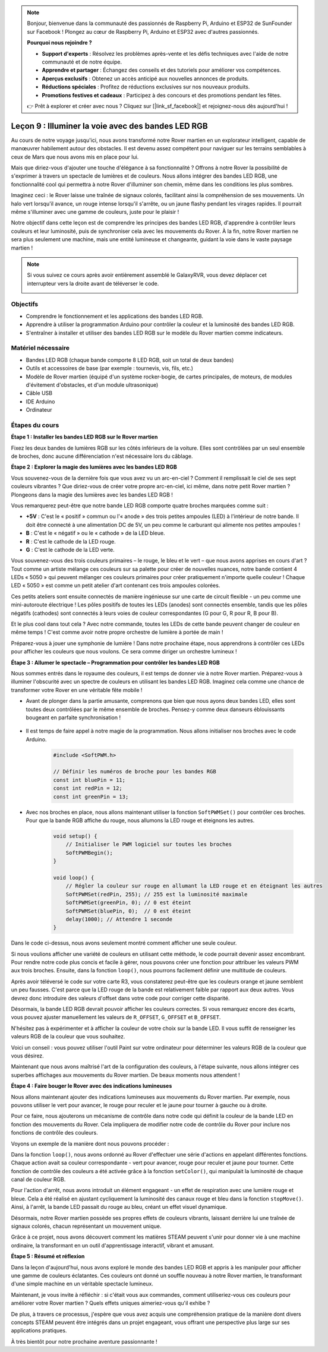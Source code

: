 .. note::

    Bonjour, bienvenue dans la communauté des passionnés de Raspberry Pi, Arduino et ESP32 de SunFounder sur Facebook ! Plongez au cœur de Raspberry Pi, Arduino et ESP32 avec d'autres passionnés.

    **Pourquoi nous rejoindre ?**

    - **Support d'experts** : Résolvez les problèmes après-vente et les défis techniques avec l'aide de notre communauté et de notre équipe.
    - **Apprendre et partager** : Échangez des conseils et des tutoriels pour améliorer vos compétences.
    - **Aperçus exclusifs** : Obtenez un accès anticipé aux nouvelles annonces de produits.
    - **Réductions spéciales** : Profitez de réductions exclusives sur nos nouveaux produits.
    - **Promotions festives et cadeaux** : Participez à des concours et des promotions pendant les fêtes.

    👉 Prêt à explorer et créer avec nous ? Cliquez sur [|link_sf_facebook|] et rejoignez-nous dès aujourd'hui !

Leçon 9 : Illuminer la voie avec des bandes LED RGB
============================================================

Au cours de notre voyage jusqu'ici, nous avons transformé notre Rover martien en un explorateur intelligent, capable de manœuvrer habilement autour des obstacles. Il est devenu assez compétent pour naviguer sur les terrains semblables à ceux de Mars que nous avons mis en place pour lui.

Mais que diriez-vous d'ajouter une touche d'élégance à sa fonctionnalité ? Offrons à notre Rover la possibilité de s'exprimer à travers un spectacle de lumières et de couleurs. Nous allons intégrer des bandes LED RGB, une fonctionnalité cool qui permettra à notre Rover d'illuminer son chemin, même dans les conditions les plus sombres.

Imaginez ceci : le Rover laisse une traînée de signaux colorés, facilitant ainsi la compréhension de ses mouvements. Un halo vert lorsqu'il avance, un rouge intense lorsqu'il s'arrête, ou un jaune flashy pendant les virages rapides. Il pourrait même s'illuminer avec une gamme de couleurs, juste pour le plaisir !

Notre objectif dans cette leçon est de comprendre les principes des bandes LED RGB, d'apprendre à contrôler leurs couleurs et leur luminosité, puis de synchroniser cela avec les mouvements du Rover. À la fin, notre Rover martien ne sera plus seulement une machine, mais une entité lumineuse et changeante, guidant la voie dans le vaste paysage martien !

.. raw:: html

    <video width="600" loop autoplay muted>
        <source src="_static/video/car_rgb.mp4" type="video/mp4">
        Your browser does not support the video tag.
    </video>

.. note::

    Si vous suivez ce cours après avoir entièrement assemblé le GalaxyRVR, vous devez déplacer cet interrupteur vers la droite avant de téléverser le code.

    .. image:: img/camera_upload.png
        :width: 500
        :align: center

Objectifs
-------------

* Comprendre le fonctionnement et les applications des bandes LED RGB.
* Apprendre à utiliser la programmation Arduino pour contrôler la couleur et la luminosité des bandes LED RGB.
* S'entraîner à installer et utiliser des bandes LED RGB sur le modèle du Rover martien comme indicateurs.

Matériel nécessaire
-------------------------

* Bandes LED RGB (chaque bande comporte 8 LED RGB, soit un total de deux bandes)
* Outils et accessoires de base (par exemple : tournevis, vis, fils, etc.)
* Modèle de Rover martien (équipé d'un système rocker-bogie, de cartes principales, de moteurs, de modules d'évitement d'obstacles, et d'un module ultrasonique)
* Câble USB
* IDE Arduino
* Ordinateur

Étapes du cours
------------------
**Étape 1 : Installer les bandes LED RGB sur le Rover martien**

Fixez les deux bandes de lumières RGB sur les côtés inférieurs de la voiture. Elles sont contrôlées par un seul ensemble de broches, donc aucune différenciation n'est nécessaire lors du câblage.

.. raw:: html

    <iframe width="600" height="400" src="https://www.youtube.com/embed/v4YGjNwPOJE" title="YouTube video player" frameborder="0" allow="accelerometer; autoplay; clipboard-write; encrypted-media; gyroscope; picture-in-picture; web-share" allowfullscreen></iframe>

**Étape 2 : Explorer la magie des lumières avec les bandes LED RGB**

Vous souvenez-vous de la dernière fois que vous avez vu un arc-en-ciel ? Comment il remplissait le ciel de ses sept couleurs vibrantes ? Que diriez-vous de créer votre propre arc-en-ciel, ici même, dans notre petit Rover martien ? Plongeons dans la magie des lumières avec les bandes LED RGB !

.. image:: img/4_rgb_strip.jpg

Vous remarquerez peut-être que notre bande LED RGB comporte quatre broches marquées comme suit :

* **+5V** : C'est le « positif » commun ou l'« anode » des trois petites ampoules (LED) à l'intérieur de notre bande. Il doit être connecté à une alimentation DC de 5V, un peu comme le carburant qui alimente nos petites ampoules !
* **B** : C'est le « négatif » ou le « cathode » de la LED bleue.
* **R** : C'est le cathode de la LED rouge.
* **G** : C'est le cathode de la LED verte.

.. image:: img/rgb_5050.jpg

Vous souvenez-vous des trois couleurs primaires – le rouge, le bleu et le vert – que nous avons apprises en cours d'art ? Tout comme un artiste mélange ces couleurs sur sa palette pour créer de nouvelles nuances, notre bande contient 4 LEDs « 5050 » qui peuvent mélanger ces couleurs primaires pour créer pratiquement n'importe quelle couleur ! Chaque LED « 5050 » est comme un petit atelier d'art contenant ces trois ampoules colorées.

.. image:: img/rgb_5050_sche.png

Ces petits ateliers sont ensuite connectés de manière ingénieuse sur une carte de circuit flexible - un peu comme une mini-autoroute électrique ! Les pôles positifs de toutes les LEDs (anodes) sont connectés ensemble, tandis que les pôles négatifs (cathodes) sont connectés à leurs voies de couleur correspondantes (G pour G, R pour R, B pour B).

.. image:: img/rgb_strip_sche.png

Et le plus cool dans tout cela ? Avec notre commande, toutes les LEDs de cette bande peuvent changer de couleur en même temps ! C'est comme avoir notre propre orchestre de lumière à portée de main !

Préparez-vous à jouer une symphonie de lumière ! Dans notre prochaine étape, nous apprendrons à contrôler ces LEDs pour afficher les couleurs que nous voulons. Ce sera comme diriger un orchestre lumineux !


**Étape 3 : Allumer le spectacle – Programmation pour contrôler les bandes LED RGB**

Nous sommes entrés dans le royaume des couleurs, il est temps de donner vie à notre Rover martien. Préparez-vous à illuminer l'obscurité avec un spectre de couleurs en utilisant les bandes LED RGB. Imaginez cela comme une chance de transformer votre Rover en une véritable fête mobile !

* Avant de plonger dans la partie amusante, comprenons que bien que nous ayons deux bandes LED, elles sont toutes deux contrôlées par le même ensemble de broches. Pensez-y comme deux danseurs éblouissants bougeant en parfaite synchronisation !

    .. image:: img/rgb_shield.png

* Il est temps de faire appel à notre magie de la programmation. Nous allons initialiser nos broches avec le code Arduino.

    .. code-block:: arduino

        #include <SoftPWM.h>

        // Définir les numéros de broche pour les bandes RGB
        const int bluePin = 11;
        const int redPin = 12;
        const int greenPin = 13;

* Avec nos broches en place, nous allons maintenant utiliser la fonction ``SoftPWMSet()`` pour contrôler ces broches. Pour que la bande RGB affiche du rouge, nous allumons la LED rouge et éteignons les autres.

    .. code-block:: arduino

        void setup() {
            // Initialiser le PWM logiciel sur toutes les broches
            SoftPWMBegin();
        }

        void loop() {
            // Régler la couleur sur rouge en allumant la LED rouge et en éteignant les autres
            SoftPWMSet(redPin, 255); // 255 est la luminosité maximale
            SoftPWMSet(greenPin, 0); // 0 est éteint
            SoftPWMSet(bluePin, 0);  // 0 est éteint
            delay(1000); // Attendre 1 seconde
        }

Dans le code ci-dessus, nous avons seulement montré comment afficher une seule couleur.

Si nous voulions afficher une variété de couleurs en utilisant cette méthode, le code pourrait devenir assez encombrant. Pour rendre notre code plus concis et facile à gérer, nous pouvons créer une fonction pour attribuer les valeurs PWM aux trois broches. Ensuite, dans la fonction ``loop()``, nous pourrons facilement définir une multitude de couleurs.

.. raw:: html

  <iframe src=https://create.arduino.cc/editor/sunfounder01/cac90501-04c1-44c2-a1d7-4f863e50f186/preview?embed style="height:510px;width:100%;margin:10px 0" frameborder=0></iframe>

Après avoir téléversé le code sur votre carte R3, vous constaterez peut-être que 
les couleurs orange et jaune semblent un peu fausses. C'est parce que la LED rouge 
de la bande est relativement faible par rapport aux deux autres. Vous devrez donc 
introduire des valeurs d'offset dans votre code pour corriger cette disparité.

.. raw:: html

  <iframe src=https://create.arduino.cc/editor/sunfounder01/60ec867f-5637-44bd-b72d-4709fc4f5349/preview?embed style="height:510px;width:100%;margin:10px 0" frameborder=0></iframe>

Désormais, la bande LED RGB devrait pouvoir afficher les couleurs correctes. Si vous remarquez encore des écarts, vous pouvez ajuster manuellement les valeurs de ``R_OFFSET``, ``G_OFFSET`` et ``B_OFFSET``.

N'hésitez pas à expérimenter et à afficher la couleur de votre choix sur la bande LED. Il vous suffit de renseigner les valeurs RGB de la couleur que vous souhaitez.

Voici un conseil : vous pouvez utiliser l'outil Paint sur votre ordinateur pour déterminer les valeurs RGB de la couleur que vous désirez.

.. image:: img/rgb_paint.png

Maintenant que nous avons maîtrisé l'art de la configuration des couleurs, à l'étape suivante, nous allons intégrer ces superbes affichages aux mouvements du Rover martien. De beaux moments nous attendent !

**Étape 4 : Faire bouger le Rover avec des indications lumineuses**

Nous allons maintenant ajouter des indications lumineuses aux mouvements du Rover martien. Par exemple, nous pouvons utiliser le vert pour avancer, le rouge pour reculer et le jaune pour tourner à gauche ou à droite.

Pour ce faire, nous ajouterons un mécanisme de contrôle dans notre code qui définit la couleur de la bande LED en fonction des mouvements du Rover. Cela impliquera de modifier notre code de contrôle du Rover pour inclure nos fonctions de contrôle des couleurs.

Voyons un exemple de la manière dont nous pouvons procéder :

.. raw:: html

  <iframe src=https://create.arduino.cc/editor/sunfounder01/5412eebe-75b8-4f98-a348-f0889e8a7fde/preview?embed style="height:510px;width:100%;margin:10px 0" frameborder=0></iframe>

Dans la fonction ``loop()``, nous avons ordonné au Rover d'effectuer une série 
d'actions en appelant différentes fonctions. Chaque action avait sa couleur 
correspondante - vert pour avancer, rouge pour reculer et jaune pour tourner. 
Cette fonction de contrôle des couleurs a été activée grâce à la fonction ``setColor()``, 
qui manipulait la luminosité de chaque canal de couleur RGB.

Pour l'action d'arrêt, nous avons introduit un élément engageant - un effet de 
respiration avec une lumière rouge et bleue. Cela a été réalisé en ajustant 
cycliquement la luminosité des canaux rouge et bleu dans la fonction ``stopMove()``. 
Ainsi, à l'arrêt, la bande LED passait du rouge au bleu, créant un effet visuel dynamique.

Désormais, notre Rover martien possède ses propres effets de couleurs vibrants, 
laissant derrière lui une traînée de signaux colorés, chacun représentant un mouvement unique.

Grâce à ce projet, nous avons découvert comment les matières STEAM peuvent 
s'unir pour donner vie à une machine ordinaire, la transformant en un outil 
d'apprentissage interactif, vibrant et amusant.


**Étape 5 : Résumé et réflexion**

Dans la leçon d'aujourd'hui, nous avons exploré le monde des bandes LED RGB et appris à les manipuler pour afficher une gamme de couleurs éclatantes. Ces couleurs ont donné un souffle nouveau à notre Rover martien, le transformant d'une simple machine en un véritable spectacle lumineux.

Maintenant, je vous invite à réfléchir : si c'était vous aux commandes, comment utiliseriez-vous ces couleurs pour améliorer votre Rover martien ? Quels effets uniques aimeriez-vous qu'il exhibe ?

De plus, à travers ce processus, j'espère que vous avez acquis une compréhension pratique de la manière dont divers concepts STEAM peuvent être intégrés dans un projet engageant, vous offrant une perspective plus large sur ses applications pratiques.

À très bientôt pour notre prochaine aventure passionnante !
